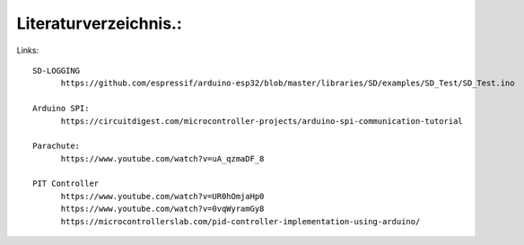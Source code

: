 Literaturverzeichnis.:
======================

Links::

      SD-LOGGING
            https://github.com/espressif/arduino-esp32/blob/master/libraries/SD/examples/SD_Test/SD_Test.ino

      Arduino SPI: 
            https://circuitdigest.com/microcontroller-projects/arduino-spi-communication-tutorial

      Parachute:
            https://www.youtube.com/watch?v=uA_qzmaDF_8

      PIT Controller
            https://www.youtube.com/watch?v=UR0hOmjaHp0
            https://www.youtube.com/watch?v=0vqWyramGy8
            https://microcontrollerslab.com/pid-controller-implementation-using-arduino/

